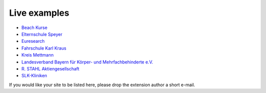 Live examples
=============

* `Beach Kurse <https://www.beachkurse.de/>`__
* `Elternschule Speyer <https://www.elternschule-speyer.de/unser-kursprogramm/>`__
* `Euresearch <https://www.euresearch.ch/en/events/>`__
* `Fahrschule Karl Kraus <https://www.fahrschule-kraus.com/weiterbildung/>`__
* `Kreis Mettmann <https://www.kultur-bergischesland.de/kulturwerkstatt/jahresprogramm>`__
* `Landesverband Bayern für Körper- und Mehrfachbehinderte e.V.
  <https://www.lvkm.de/terminkalender.html>`__
* `R. STAHL Aktiengesellschaft
  <https://r-stahl.com/de/global/services-und-seminare/seminare/offene-seminare>`__
* `SLK-Kliniken <https://www.slk-kliniken.de/slk-family/>`__

If you would like your site to be listed here, please drop the
extension author a short e-mail.
